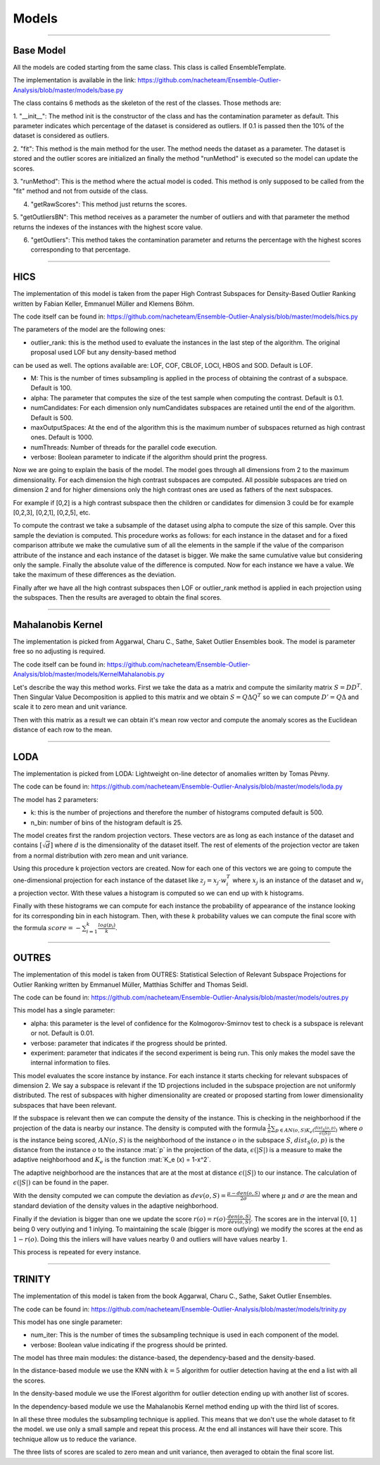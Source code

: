 Models
========


----



Base Model
------------------

All the models are coded starting from the same class. This class is called EnsembleTemplate.

The implementation is available in the link: https://github.com/nacheteam/Ensemble-Outlier-Analysis/blob/master/models/base.py

The class contains 6 methods as the skeleton of the rest of the classes. Those methods
are:

1. "__init__": The method init is the constructor of the class and has the contamination parameter as default.
This parameter indicates which percentage of the dataset is considered as outliers. If 0.1 is passed then the 10% of the dataset is considered as outliers.

2. "fit": This method is the main method for the user. The method needs the dataset as a parameter. The dataset is stored and the outlier scores are initialized
an finally the method "runMethod" is executed so the model can update the scores.

3. "runMethod": This is the method where the actual model is coded. This method is only supposed to be called from the "fit" method and not from outside
of the class.

4. "getRawScores": This method just returns the scores.

5. "getOutliersBN": This method receives as a parameter the number of outliers and with that parameter the method returns the indexes of the instances
with the highest score value.

6. "getOutliers": This method takes the contamination parameter and returns the percentage with the highest scores corresponding to that percentage.


----

HICS
------------------

The implementation of this model is taken from the paper High Contrast Subspaces for Density-Based Outlier Ranking written by Fabian Keller, Emmanuel Müller and Klemens Böhm.

The code itself can be found in: https://github.com/nacheteam/Ensemble-Outlier-Analysis/blob/master/models/hics.py

The parameters of the model are the following ones:

- outlier_rank: this is the method used to evaluate the instances in the last step of the algorithm. The original proposal used LOF but any density-based method
can be used as well. The options available are: LOF, COF, CBLOF, LOCI, HBOS and SOD. Default is LOF.

- M: This is the number of times subsampling is applied in the process of obtaining the contrast of a subspace. Default is 100.

- alpha: The parameter that computes the size of the test sample when computing the contrast. Default is 0.1.

- numCandidates: For each dimension only numCandidates subspaces are retained until the end of the algorithm. Default is 500.

- maxOutputSpaces: At the end of the algorithm this is the maximum number of subspaces returned as high contrast ones. Default is 1000.

- numThreads: Number of threads for the parallel code execution.

- verbose: Boolean parameter to indicate if the algorithm should print the progress.

Now we are going to explain the basis of the model. The model goes through all dimensions from 2 to the maximum dimensionality. For each dimension the high contrast subspaces
are computed. All possible subspaces are tried on dimension 2 and for higher dimensions only the high contrast ones are used as fathers of the next subspaces.

For example if [0,2] is a high contrast subspace then the children or candidates for dimension 3 could be for example [0,2,3], [0,2,1], [0,2,5], etc.

To compute the contrast we take a subsample of the dataset using alpha to compute the size of this sample. Over this sample the deviation is computed. This procedure works as follows:
for each instance in the dataset and for a fixed comparison attribute we make the cumulative sum of all the elements in the sample if the value of the comparison attribute
of the instance and each instance of the dataset is bigger. We make the same cumulative value but considering only the sample. Finally the absolute value of the difference
is computed. Now for each instance we have a value. We take the maximum of these differences as the deviation.

Finally after we have all the high contrast subspaces then LOF or outlier_rank method is applied in each projection using the subspaces. Then the
results are averaged to obtain the final scores.

----

Mahalanobis Kernel
------------------

The implementation is picked from Aggarwal, Charu C., Sathe, Saket Outlier Ensembles book. The model is parameter free so no adjusting is required.

The code itself can be found in: https://github.com/nacheteam/Ensemble-Outlier-Analysis/blob/master/models/KernelMahalanobis.py

Let's describe the way this method works. First we take the data as a matrix and compute the similarity matrix :math:`S = DD^T`. Then Singular Value Decomposition
is applied to this matrix and we obtain :math:`S = Q\Delta Q^T` so we can compute :math:`D' = Q\Delta` and scale it to zero mean and unit variance.

Then with this matrix as a result we can obtain it's mean row vector and compute the anomaly scores as the Euclidean distance of each row to the mean.

----

LODA
------------------

The implementation is picked from LODA: Lightweight on-line detector of anomalies written by Tomas Pèvny.

The code can be found in: https://github.com/nacheteam/Ensemble-Outlier-Analysis/blob/master/models/loda.py

The model has 2 parameters:

- k: this is the number of projections and therefore the number of histograms computed default is 500.
- n_bin: number of bins of the histogram default is 25.

The model creates first the random projection vectors. These vectors are as long as each instance of the dataset and contains :math:`[\sqrt{d}]` where :math:`d` is the
dimensionality of the dataset itself. The rest of elements of the projection vector are taken from a normal distribution with zero mean and unit variance.

Using this procedure k projection vectors are created. Now for each one of this vectors we are going to compute the one-dimensional projection for each instance
of the dataset like :math:`z_j = x_j \cdot w_i^T` where :math:`x_j` is an instance of the dataset and :math:`w_i` a projection vector. With these values a histogram
is computed so we can end up with k histograms.

Finally with these histograms we can compute for each instance the probability of appearance of the instance looking for its corresponding bin in each histogram. Then,
with these :math:`k` probability values we can compute the final score with the formula :math:`score = - \sum_{i=1}^{k}\frac{log(p_i)}{k}`.

----

OUTRES
------------------

The implementation of this model is taken from OUTRES: Statistical Selection of Relevant Subspace Projections for Outlier Ranking written by Emmanuel Müller, Matthias Schiffer and Thomas Seidl.

The code can be found in: https://github.com/nacheteam/Ensemble-Outlier-Analysis/blob/master/models/outres.py

This model has a single parameter:

- alpha: this parameter is the level of confidence for the Kolmogorov-Smirnov test to check is a subspace is relevant or not. Default is 0.01.

- verbose: parameter that indicates if the progress should be printed.

- experiment: parameter that indicates if the second experiment is being run. This only makes the model save the internal information to files.

This model evaluates the score instance by instance. For each instance it starts checking for relevant subspaces of dimension 2. We say a subspace
is relevant if the 1D projections included in the subspace projection are not uniformly distributed. The rest of subspaces with higher dimensionality are
created or proposed starting from lower dimensionality subspaces that have been relevant.

If the subspace is relevant then we can compute the density of the instance. This is checking in the neighborhood if the projection of the data is nearby our instance.
The density is computed with the formula :math:`\frac{1}{n}\sum_{p\in AN(o,S) K_e (\frac{dist_S (o,p)}{\epsilon(|S|)})}` where :math:`o` is the instance being scored,
:math:`AN(o,S)` is the neighborhood of the instance :math:`o` in the subspace :math:`S`, :math:`dist_S (o,p)` is the distance from the instance :math:`o` to the
instance :mat:`p` in the projection of the data, :math:`\epsilon(|S|)` is a measure to make the adaptive neighborhood and :math:`K_e` is the function
:mat:`K_e (x) = 1-x^2`.

The adaptive neighborhood are the instances that are at the most at distance :math:`\epsilon (|S|)` to our instance. The calculation of :math:`\epsilon (|S|)` can be
found in the paper.

With the density computed we can compute the deviation as :math:`dev(o,S) = \frac{\mu - den(o,S)}{2\sigma}` where :math:`\mu` and :math:`\sigma` are the mean and
standard deviation of the density values in the adaptive neighborhood.

Finally if the deviation is bigger than one we update the score :math:`r(o) = r(o) \cdot \frac{den(o,S)}{dev(o,S)}`. The scores are in the interval :math:`[0,1]`
being 0 very outlying and 1 inlying. To maintaining the scale (bigger is more outlying) we modify the scores at the end as :math:`1-r(o)`. Doing this the inliers
will have values nearby :math:`0` and outliers will have values nearby :math:`1`.

This process is repeated for every instance.

----

TRINITY
------------------

The implementation  of this model is taken from the book Aggarwal, Charu C., Sathe, Saket Outlier Ensembles.

The code can be found in: https://github.com/nacheteam/Ensemble-Outlier-Analysis/blob/master/models/trinity.py

This model has one single parameter:

- num_iter: This is the number of times the subsampling technique is used in each component of the model.

- verbose: Boolean value indicating if the progress should be printed.

The model has three main modules: the distance-based, the dependency-based and the density-based.

In the distance-based module we use the KNN with :math:`k=5` algorithm for outlier detection having at the end a list with all the scores.

In the density-based module we use the IForest algorithm for outlier detection ending up with another list of scores.

In the dependency-based module we use the Mahalanobis Kernel method ending up with the third list of scores.

In all these three modules the subsampling technique is applied. This means that we don't use the whole dataset to fit the model.
we use only a small sample and repeat this process. At the end all instances will have their score. This technique allow us to reduce the variance.

The three lists of scores are scaled to zero mean and unit variance, then averaged to obtain the final score list.
